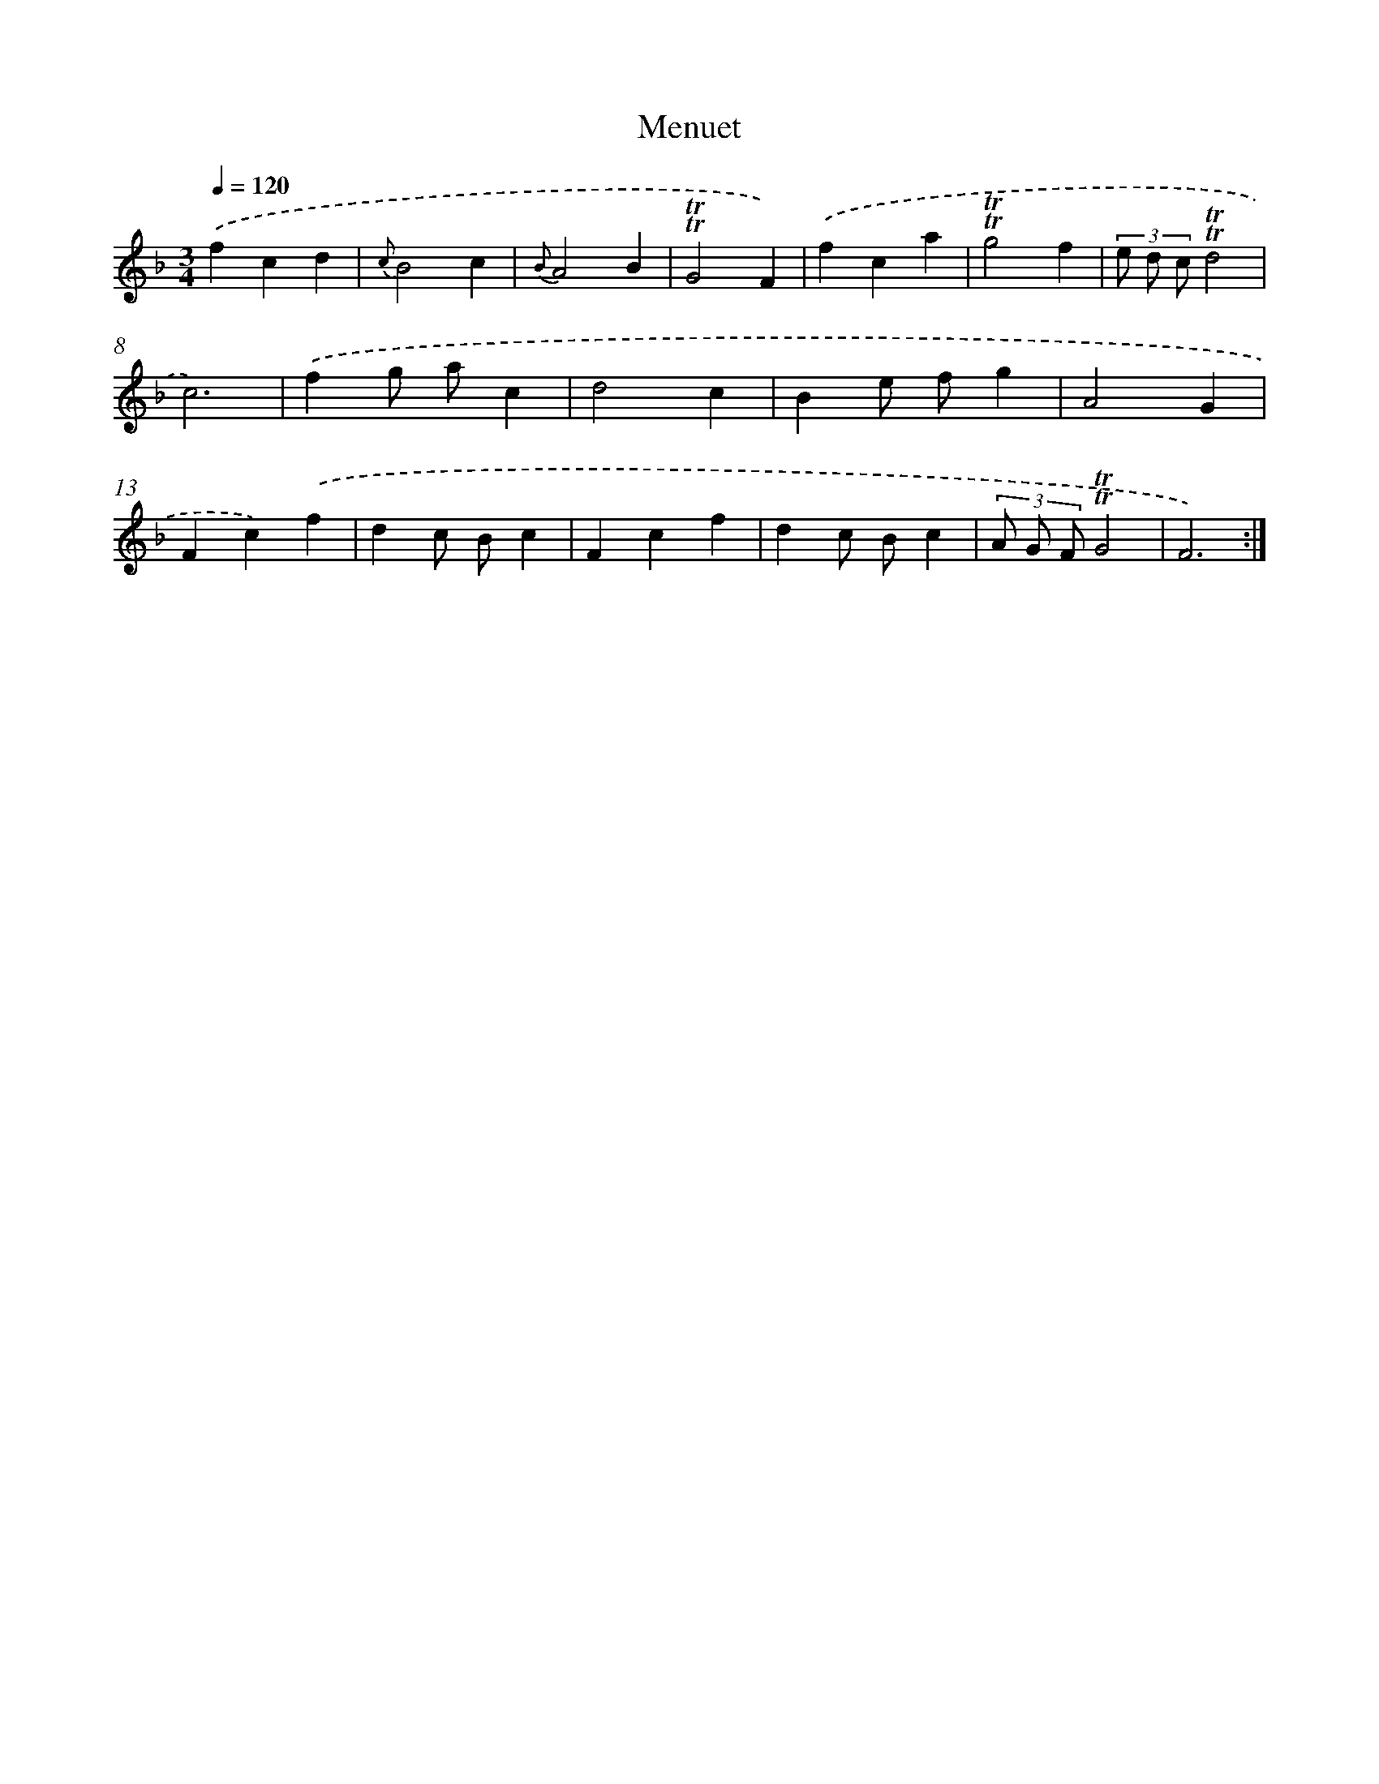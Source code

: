 X: 7653
T: Menuet
%%abc-version 2.0
%%abcx-abcm2ps-target-version 5.9.1 (29 Sep 2008)
%%abc-creator hum2abc beta
%%abcx-conversion-date 2018/11/01 14:36:39
%%humdrum-veritas 2574109933
%%humdrum-veritas-data 3295276714
%%continueall 1
%%barnumbers 0
L: 1/4
M: 3/4
Q: 1/4=120
K: F clef=treble
.('fcd |
{c}B2c |
{B}A2B |
!trill!!trill!G2F) |
.('fca |
!trill!!trill!g2f |
(3e/ d/ c/!trill!!trill!d2 |
c3) |
.('fg/ a/c |
d2c |
Be/ f/g |
A2G |
Fc).('f |
dc/ B/c |
Fcf |
dc/ B/c |
(3A/ G/ F/!trill!!trill!G2 |
F3) :|]
